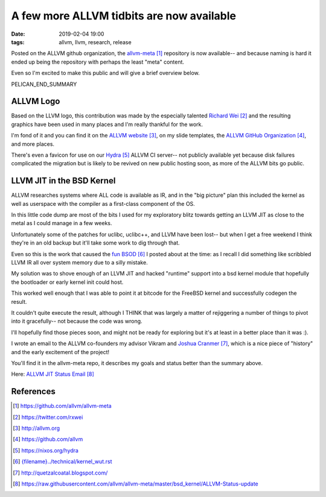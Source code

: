 A few more ALLVM tidbits are now available
###########################################

:date: 2019-02-04 19:00
:tags: allvm, llvm, research, release

Posted on the ALLVM github organization,
the `allvm-meta`_ repository is now available--
and because naming is hard it ended up being
the repository with perhaps the least "meta" content.

Even so I'm excited to make this public
and will give a brief overview below.

PELICAN_END_SUMMARY

ALLVM Logo
----------

Based on the LLVM logo, this contribution was made by the
especially talented `Richard Wei`_ and the resulting graphics
have been used in many places and I'm really thankful for the work.

I'm fond of it and you can find it on the `ALLVM website`_,
on my slide templates, the `ALLVM GitHub Organization`_,
and more places.

There's even a favicon for use on our `Hydra`_ ALLVM CI server--
not publicly available yet because disk failures complicated the migration
but is likely to be revived on new public hosting soon,
as more of the ALLVM bits go public.

LLVM JIT in the BSD Kernel
--------------------------

ALLVM researches systems where ALL code is available as IR,
and in the "big picture" plan this included the kernel as well as userspace
with the compiler as a first-class component of the OS.

In this little code dump are most of the bits I used for my exploratory
blitz towards getting an LLVM JIT as close to the metal as I could
manage in a few weeks.

Unfortunately some of the patches for uclibc, uclibc++, and LLVM
have been lost-- but when I get a free weekend I think they're
in an old backup but it'll take some work to dig through that.

Even so this is the work that caused the `fun BSOD`_ I posted
about at the time: as I recall I did something like scribbled
LLVM IR all over system memory due to a silly mistake.

My solution was to shove enough of an LLVM JIT and hacked "runtime" support
into a bsd kernel module that hopefully the bootloader or early
kernel init could host.

This worked well enough that I was able to point it at bitcode
for the FreeBSD kernel and successfully codegen the result.

It couldn't quite execute the result, although I THINK that
was largely a matter of rejiggering a number of things to
pivot into it gracefully--  not because the code was wrong.

I'll hopefully find those pieces soon,
and might not be ready for exploring but it's
at least in a better place than it was :).

I wrote an email to the ALLVM co-founders
my advisor Vikram and `Joshua Cranmer`_,
which is a nice piece of "history"
and the early excitement of the project!

You'll find it in the allvm-meta repo,
it describes my goals and status better
than the summary above.

Here: `ALLVM JIT Status Email`_

References
----------
.. target-notes::

.. _allvm-meta: https://github.com/allvm/allvm-meta
.. _Richard Wei: https://twitter.com/rxwei
.. _ALLVM website: http://allvm.org
.. _ALLVM GitHub Organization: https://github.com/allvm
.. _hydra: https://nixos.org/hydra
.. _fun BSOD: {filename}../technical/kernel_wut.rst
.. _Joshua Cranmer: http://quetzalcoatal.blogspot.com/
.. _ALLVM JIT Status Email: https://raw.githubusercontent.com/allvm/allvm-meta/master/bsd_kernel/ALLVM-Status-update
